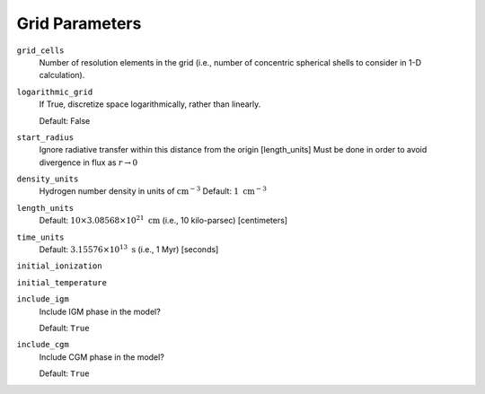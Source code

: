Grid Parameters
===============


``grid_cells``
    Number of resolution elements in the grid (i.e., number of concentric
    spherical shells to consider in 1-D calculation).

``logarithmic_grid``
    If True, discretize space logarithmically, rather than linearly.
    
    Default: False

``start_radius``
    Ignore radiative transfer within this distance from the origin [length_units]
    Must be done in order to avoid divergence in flux as :math:`r\rightarrow 0`

``density_units``
    Hydrogen number density in units of :math:`\text{cm}^{-3}` 
    Default: :math:`1 \ \text{cm}^{-3}` 
    
``length_units``
    Default: :math:`10 \times 3.08568 \times 10^{21} \ \text{cm}` (i.e., 10 kilo-parsec) [centimeters]
    
``time_units``
    Default: :math:`3.15576 \times 10^{13} \ \text{s}` (i.e., 1 Myr) [seconds]    

``initial_ionization``
    

``initial_temperature``

``include_igm``
    Include IGM phase in the model?
    
    Default: ``True``
    
``include_cgm``
    Include CGM phase in the model?

    Default: ``True``    